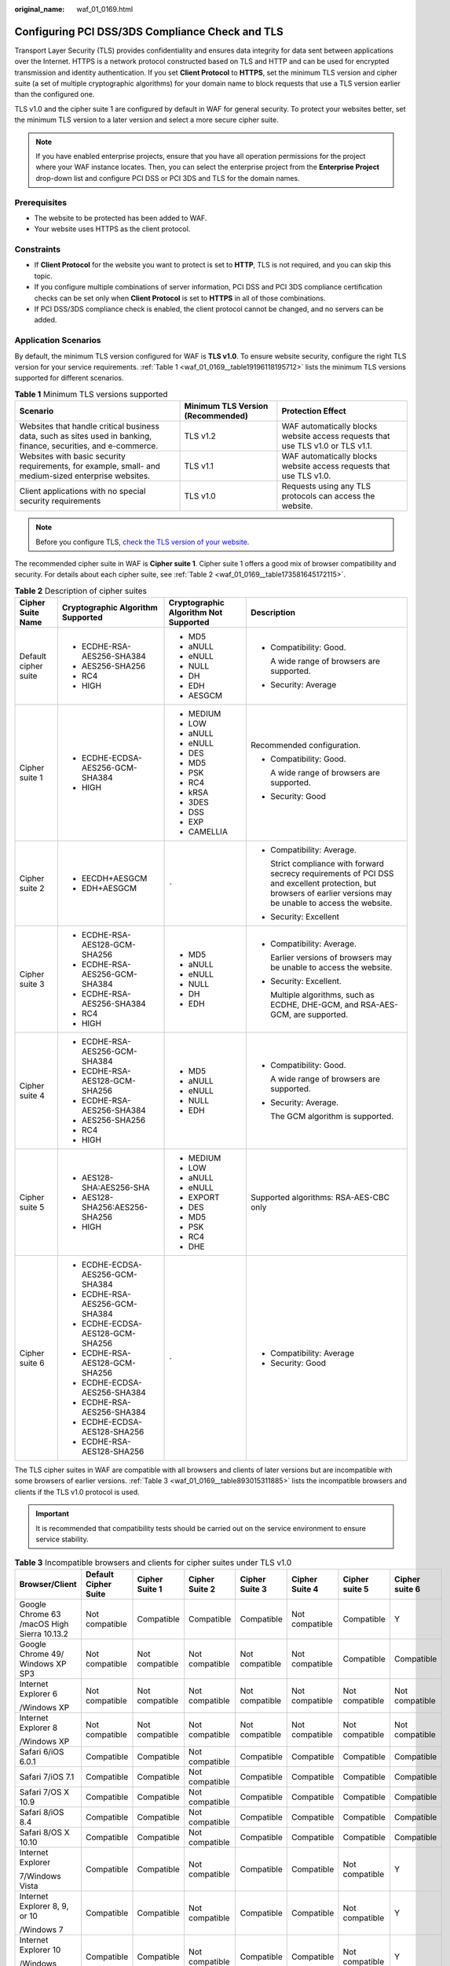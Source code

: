 :original_name: waf_01_0169.html

.. _waf_01_0169:

Configuring PCI DSS/3DS Compliance Check and TLS
================================================

Transport Layer Security (TLS) provides confidentiality and ensures data integrity for data sent between applications over the Internet. HTTPS is a network protocol constructed based on TLS and HTTP and can be used for encrypted transmission and identity authentication. If you set **Client Protocol** to **HTTPS**, set the minimum TLS version and cipher suite (a set of multiple cryptographic algorithms) for your domain name to block requests that use a TLS version earlier than the configured one.

TLS v1.0 and the cipher suite 1 are configured by default in WAF for general security. To protect your websites better, set the minimum TLS version to a later version and select a more secure cipher suite.

.. note::

   If you have enabled enterprise projects, ensure that you have all operation permissions for the project where your WAF instance locates. Then, you can select the enterprise project from the **Enterprise Project** drop-down list and configure PCI DSS or PCI 3DS and TLS for the domain names.

Prerequisites
-------------

-  The website to be protected has been added to WAF.
-  Your website uses HTTPS as the client protocol.

Constraints
-----------

-  If **Client Protocol** for the website you want to protect is set to **HTTP**, TLS is not required, and you can skip this topic.
-  If you configure multiple combinations of server information, PCI DSS and PCI 3DS compliance certification checks can be set only when **Client Protocol** is set to **HTTPS** in all of those combinations.
-  If PCI DSS/3DS compliance check is enabled, the client protocol cannot be changed, and no servers can be added.

Application Scenarios
---------------------

By default, the minimum TLS version configured for WAF is **TLS v1.0**. To ensure website security, configure the right TLS version for your service requirements. :ref:`Table 1 <waf_01_0169__table19196118195712>` lists the minimum TLS versions supported for different scenarios.

.. _waf_01_0169__table19196118195712:

.. table:: **Table 1** Minimum TLS versions supported

   +------------------------------------------------------------------------------------------------------------------+-----------------------------------+---------------------------------------------------------------------------------+
   | Scenario                                                                                                         | Minimum TLS Version (Recommended) | Protection Effect                                                               |
   +==================================================================================================================+===================================+=================================================================================+
   | Websites that handle critical business data, such as sites used in banking, finance, securities, and e-commerce. | TLS v1.2                          | WAF automatically blocks website access requests that use TLS v1.0 or TLS v1.1. |
   +------------------------------------------------------------------------------------------------------------------+-----------------------------------+---------------------------------------------------------------------------------+
   | Websites with basic security requirements, for example, small- and medium-sized enterprise websites.             | TLS v1.1                          | WAF automatically blocks website access requests that use TLS v1.0.             |
   +------------------------------------------------------------------------------------------------------------------+-----------------------------------+---------------------------------------------------------------------------------+
   | Client applications with no special security requirements                                                        | TLS v1.0                          | Requests using any TLS protocols can access the website.                        |
   +------------------------------------------------------------------------------------------------------------------+-----------------------------------+---------------------------------------------------------------------------------+

.. note::

   Before you configure TLS, `check the TLS version of your website <https://myssl.com/ssl.html>`__.

The recommended cipher suite in WAF is **Cipher suite 1**. Cipher suite 1 offers a good mix of browser compatibility and security. For details about each cipher suite, see :ref:`Table 2 <waf_01_0169__table173581645172115>`.

.. _waf_01_0169__table173581645172115:

.. table:: **Table 2** Description of cipher suites

   +----------------------+-----------------------------------+---------------------------------------+-------------------------------------------------------------------------------------------------------------------------------------------------------------------+
   | Cipher Suite Name    | Cryptographic Algorithm Supported | Cryptographic Algorithm Not Supported | Description                                                                                                                                                       |
   +======================+===================================+=======================================+===================================================================================================================================================================+
   | Default cipher suite | -  ECDHE-RSA-AES256-SHA384        | -  MD5                                | -  Compatibility: Good.                                                                                                                                           |
   |                      | -  AES256-SHA256                  | -  aNULL                              |                                                                                                                                                                   |
   |                      | -  RC4                            | -  eNULL                              |    A wide range of browsers are supported.                                                                                                                        |
   |                      | -  HIGH                           | -  NULL                               |                                                                                                                                                                   |
   |                      |                                   | -  DH                                 | -  Security: Average                                                                                                                                              |
   |                      |                                   | -  EDH                                |                                                                                                                                                                   |
   |                      |                                   | -  AESGCM                             |                                                                                                                                                                   |
   +----------------------+-----------------------------------+---------------------------------------+-------------------------------------------------------------------------------------------------------------------------------------------------------------------+
   | Cipher suite 1       | -  ECDHE-ECDSA-AES256-GCM-SHA384  | -  MEDIUM                             | Recommended configuration.                                                                                                                                        |
   |                      | -  HIGH                           | -  LOW                                |                                                                                                                                                                   |
   |                      |                                   | -  aNULL                              | -  Compatibility: Good.                                                                                                                                           |
   |                      |                                   | -  eNULL                              |                                                                                                                                                                   |
   |                      |                                   | -  DES                                |    A wide range of browsers are supported.                                                                                                                        |
   |                      |                                   | -  MD5                                |                                                                                                                                                                   |
   |                      |                                   | -  PSK                                | -  Security: Good                                                                                                                                                 |
   |                      |                                   | -  RC4                                |                                                                                                                                                                   |
   |                      |                                   | -  kRSA                               |                                                                                                                                                                   |
   |                      |                                   | -  3DES                               |                                                                                                                                                                   |
   |                      |                                   | -  DSS                                |                                                                                                                                                                   |
   |                      |                                   | -  EXP                                |                                                                                                                                                                   |
   |                      |                                   | -  CAMELLIA                           |                                                                                                                                                                   |
   +----------------------+-----------------------------------+---------------------------------------+-------------------------------------------------------------------------------------------------------------------------------------------------------------------+
   | Cipher suite 2       | -  EECDH+AESGCM                   | ``-``                                 | -  Compatibility: Average.                                                                                                                                        |
   |                      | -  EDH+AESGCM                     |                                       |                                                                                                                                                                   |
   |                      |                                   |                                       |    Strict compliance with forward secrecy requirements of PCI DSS and excellent protection, but browsers of earlier versions may be unable to access the website. |
   |                      |                                   |                                       |                                                                                                                                                                   |
   |                      |                                   |                                       | -  Security: Excellent                                                                                                                                            |
   +----------------------+-----------------------------------+---------------------------------------+-------------------------------------------------------------------------------------------------------------------------------------------------------------------+
   | Cipher suite 3       | -  ECDHE-RSA-AES128-GCM-SHA256    | -  MD5                                | -  Compatibility: Average.                                                                                                                                        |
   |                      | -  ECDHE-RSA-AES256-GCM-SHA384    | -  aNULL                              |                                                                                                                                                                   |
   |                      | -  ECDHE-RSA-AES256-SHA384        | -  eNULL                              |    Earlier versions of browsers may be unable to access the website.                                                                                              |
   |                      | -  RC4                            | -  NULL                               |                                                                                                                                                                   |
   |                      | -  HIGH                           | -  DH                                 | -  Security: Excellent.                                                                                                                                           |
   |                      |                                   | -  EDH                                |                                                                                                                                                                   |
   |                      |                                   |                                       |    Multiple algorithms, such as ECDHE, DHE-GCM, and RSA-AES-GCM, are supported.                                                                                   |
   +----------------------+-----------------------------------+---------------------------------------+-------------------------------------------------------------------------------------------------------------------------------------------------------------------+
   | Cipher suite 4       | -  ECDHE-RSA-AES256-GCM-SHA384    | -  MD5                                | -  Compatibility: Good.                                                                                                                                           |
   |                      | -  ECDHE-RSA-AES128-GCM-SHA256    | -  aNULL                              |                                                                                                                                                                   |
   |                      | -  ECDHE-RSA-AES256-SHA384        | -  eNULL                              |    A wide range of browsers are supported.                                                                                                                        |
   |                      | -  AES256-SHA256                  | -  NULL                               |                                                                                                                                                                   |
   |                      | -  RC4                            | -  EDH                                | -  Security: Average.                                                                                                                                             |
   |                      | -  HIGH                           |                                       |                                                                                                                                                                   |
   |                      |                                   |                                       |    The GCM algorithm is supported.                                                                                                                                |
   +----------------------+-----------------------------------+---------------------------------------+-------------------------------------------------------------------------------------------------------------------------------------------------------------------+
   | Cipher suite 5       | -  AES128-SHA:AES256-SHA          | -  MEDIUM                             | Supported algorithms: RSA-AES-CBC only                                                                                                                            |
   |                      | -  AES128-SHA256:AES256-SHA256    | -  LOW                                |                                                                                                                                                                   |
   |                      | -  HIGH                           | -  aNULL                              |                                                                                                                                                                   |
   |                      |                                   | -  eNULL                              |                                                                                                                                                                   |
   |                      |                                   | -  EXPORT                             |                                                                                                                                                                   |
   |                      |                                   | -  DES                                |                                                                                                                                                                   |
   |                      |                                   | -  MD5                                |                                                                                                                                                                   |
   |                      |                                   | -  PSK                                |                                                                                                                                                                   |
   |                      |                                   | -  RC4                                |                                                                                                                                                                   |
   |                      |                                   | -  DHE                                |                                                                                                                                                                   |
   +----------------------+-----------------------------------+---------------------------------------+-------------------------------------------------------------------------------------------------------------------------------------------------------------------+
   | Cipher suite 6       | -  ECDHE-ECDSA-AES256-GCM-SHA384  | ``-``                                 | -  Compatibility: Average                                                                                                                                         |
   |                      | -  ECDHE-RSA-AES256-GCM-SHA384    |                                       | -  Security: Good                                                                                                                                                 |
   |                      | -  ECDHE-ECDSA-AES128-GCM-SHA256  |                                       |                                                                                                                                                                   |
   |                      | -  ECDHE-RSA-AES128-GCM-SHA256    |                                       |                                                                                                                                                                   |
   |                      | -  ECDHE-ECDSA-AES256-SHA384      |                                       |                                                                                                                                                                   |
   |                      | -  ECDHE-RSA-AES256-SHA384        |                                       |                                                                                                                                                                   |
   |                      | -  ECDHE-ECDSA-AES128-SHA256      |                                       |                                                                                                                                                                   |
   |                      | -  ECDHE-RSA-AES128-SHA256        |                                       |                                                                                                                                                                   |
   +----------------------+-----------------------------------+---------------------------------------+-------------------------------------------------------------------------------------------------------------------------------------------------------------------+

The TLS cipher suites in WAF are compatible with all browsers and clients of later versions but are incompatible with some browsers of earlier versions. :ref:`Table 3 <waf_01_0169__table893015311885>` lists the incompatible browsers and clients if the TLS v1.0 protocol is used.

.. important::

   It is recommended that compatibility tests should be carried out on the service environment to ensure service stability.

.. _waf_01_0169__table893015311885:

.. table:: **Table 3** Incompatible browsers and clients for cipher suites under TLS v1.0

   +---------------------------------------------+----------------------+----------------+----------------+----------------+----------------+----------------+----------------+
   | Browser/Client                              | Default Cipher Suite | Cipher Suite 1 | Cipher Suite 2 | Cipher Suite 3 | Cipher Suite 4 | Cipher suite 5 | Cipher suite 6 |
   +=============================================+======================+================+================+================+================+================+================+
   | Google Chrome 63 /macOS High Sierra 10.13.2 | Not compatible       | Compatible     | Compatible     | Compatible     | Not compatible | Compatible     | Y              |
   +---------------------------------------------+----------------------+----------------+----------------+----------------+----------------+----------------+----------------+
   | Google Chrome 49/ Windows XP SP3            | Not compatible       | Not compatible | Not compatible | Not compatible | Not compatible | Compatible     | Compatible     |
   +---------------------------------------------+----------------------+----------------+----------------+----------------+----------------+----------------+----------------+
   | Internet Explorer 6                         | Not compatible       | Not compatible | Not compatible | Not compatible | Not compatible | Not compatible | Not compatible |
   |                                             |                      |                |                |                |                |                |                |
   | /Windows XP                                 |                      |                |                |                |                |                |                |
   +---------------------------------------------+----------------------+----------------+----------------+----------------+----------------+----------------+----------------+
   | Internet Explorer 8                         | Not compatible       | Not compatible | Not compatible | Not compatible | Not compatible | Not compatible | Not compatible |
   |                                             |                      |                |                |                |                |                |                |
   | /Windows XP                                 |                      |                |                |                |                |                |                |
   +---------------------------------------------+----------------------+----------------+----------------+----------------+----------------+----------------+----------------+
   | Safari 6/iOS 6.0.1                          | Compatible           | Compatible     | Not compatible | Compatible     | Compatible     | Compatible     | Compatible     |
   +---------------------------------------------+----------------------+----------------+----------------+----------------+----------------+----------------+----------------+
   | Safari 7/iOS 7.1                            | Compatible           | Compatible     | Not compatible | Compatible     | Compatible     | Compatible     | Compatible     |
   +---------------------------------------------+----------------------+----------------+----------------+----------------+----------------+----------------+----------------+
   | Safari 7/OS X 10.9                          | Compatible           | Compatible     | Not compatible | Compatible     | Compatible     | Compatible     | Compatible     |
   +---------------------------------------------+----------------------+----------------+----------------+----------------+----------------+----------------+----------------+
   | Safari 8/iOS 8.4                            | Compatible           | Compatible     | Not compatible | Compatible     | Compatible     | Compatible     | Compatible     |
   +---------------------------------------------+----------------------+----------------+----------------+----------------+----------------+----------------+----------------+
   | Safari 8/OS X 10.10                         | Compatible           | Compatible     | Not compatible | Compatible     | Compatible     | Compatible     | Compatible     |
   +---------------------------------------------+----------------------+----------------+----------------+----------------+----------------+----------------+----------------+
   | Internet Explorer                           | Compatible           | Compatible     | Not compatible | Compatible     | Compatible     | Not compatible | Y              |
   |                                             |                      |                |                |                |                |                |                |
   | 7/Windows Vista                             |                      |                |                |                |                |                |                |
   +---------------------------------------------+----------------------+----------------+----------------+----------------+----------------+----------------+----------------+
   | Internet Explorer 8, 9, or 10               | Compatible           | Compatible     | Not compatible | Compatible     | Compatible     | Not compatible | Y              |
   |                                             |                      |                |                |                |                |                |                |
   | /Windows 7                                  |                      |                |                |                |                |                |                |
   +---------------------------------------------+----------------------+----------------+----------------+----------------+----------------+----------------+----------------+
   | Internet Explorer 10                        | Compatible           | Compatible     | Not compatible | Compatible     | Compatible     | Not compatible | Y              |
   |                                             |                      |                |                |                |                |                |                |
   | /Windows Phone 8.0                          |                      |                |                |                |                |                |                |
   +---------------------------------------------+----------------------+----------------+----------------+----------------+----------------+----------------+----------------+
   | Java 7u25                                   | Compatible           | Compatible     | Not compatible | Compatible     | Compatible     | Not compatible | Y              |
   +---------------------------------------------+----------------------+----------------+----------------+----------------+----------------+----------------+----------------+
   | OpenSSL 0.9.8y                              | Not compatible       | Not compatible | Not compatible | Not compatible | Not compatible | Not compatible | Not compatible |
   +---------------------------------------------+----------------------+----------------+----------------+----------------+----------------+----------------+----------------+
   | Safari 5.1.9/OS X 10.6.8                    | Compatible           | Compatible     | Not compatible | Compatible     | Compatible     | Not compatible | Y              |
   +---------------------------------------------+----------------------+----------------+----------------+----------------+----------------+----------------+----------------+
   | Safari 6.0.4/OS X 10.8.4                    | Compatible           | Compatible     | Not compatible | Compatible     | Compatible     | Not compatible | Y              |
   +---------------------------------------------+----------------------+----------------+----------------+----------------+----------------+----------------+----------------+

Impact on the System
--------------------

-  If you enable the PCI DSS certification check:

   -  The minimum TLS version and cypher suite are automatically set to **TLS v1.2** and **EECDH+AESGCM:EDH+AESGCM**, respectively, and cannot be changed.
   -  To change the minimum TLS version and cipher suite, disable the check.

-  If you enable the PCI 3DS certification check:

   -  The minimum TLS version is automatically set to **TLS v1.2** and cannot be changed.
   -  The check cannot be disabled.


Configuring PCI DSS/3DS Compliance Check and TLS
------------------------------------------------

#. Log in to the management console.

#. Click |image1| in the upper left corner of the management console and select a region or project.

#. Click |image2| in the upper left corner and choose **Web Application Firewall (Dedicated)** under **Security**.

#. In the navigation pane on the left, choose **Website Settings**.

#. In the **Domain Name** column, click the domain name of the website to go to the basic information page.

#. In the **Compliance Certification** row, you can select **PCI DSS** and/or **PCI 3DS** to allow WAF to check your website for the corresponding PCI certification compliance. In the **TLS Configuration** row, click |image3| to complete TLS configuration.


   .. figure:: /_static/images/en-us_image_0000001732455909.png
      :alt: **Figure 1** TLS configuration modification

      **Figure 1** TLS configuration modification

   -  Select **PCI DSS**. In the displayed **Warning** dialog box, click **OK** to enable the PCI DSS certification check.

      |image4|

      .. important::

         If PCI DSS certification check is enabled, the minimum TLS version and cypher suite cannot be changed.

   -  Select **PCI 3DS**. In the displayed **Warning** dialog box, click **OK** to enable the PCI 3DS certification check.

      |image5|

      .. important::

         -  If PCI 3DS certification check is enabled, the minimum TLS version cannot be changed.
         -  Once enabled, the PCI 3DS certification check cannot be disabled.

#. In the displayed **TLS Configuration** dialog box, select the minimum TLS version and cipher suite.


   .. figure:: /_static/images/en-us_image_0000001732417057.png
      :alt: **Figure 2** TLS Configuration

      **Figure 2** TLS Configuration

   Select the minimum TLS version you need. The options are as follows:

   -  **TLS v1.0**: the default version. Requests using TLS v1.0 or later can access the domain name.
   -  **TLS v1.1**: Only requests using TLS v1.1 or later can access the domain name.
   -  **TLS v1.2**: Only requests using TLS v1.2 or later can access the domain name.

#. Click **Confirm**.

Verification
------------

If the **Minimum TLS Version** is set to **TLS v1.2**, the website can be accessed over connections secured by TLS v1.2 or later, but cannot be accessed over connections secured by TLS v1.1 or earlier.

.. |image1| image:: /_static/images/en-us_image_0000001481692844.jpg
.. |image2| image:: /_static/images/en-us_image_0000001340304201.png
.. |image3| image:: /_static/images/en-us_image_0000001948227049.png
.. |image4| image:: /_static/images/en-us_image_0000001337772205.png
.. |image5| image:: /_static/images/en-us_image_0000001337772269.png
